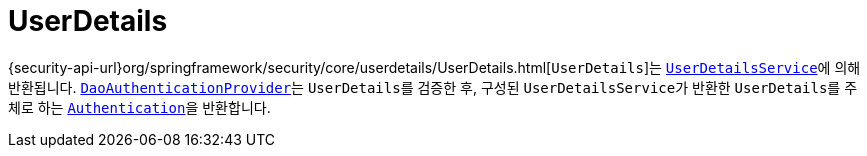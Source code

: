 [[servlet-authentication-userdetails]]
= UserDetails

{security-api-url}org/springframework/security/core/userdetails/UserDetails.html[`UserDetails`]는 xref:servlet/authentication/passwords/user-details-service.adoc#servlet-authentication-userdetailsservice[`UserDetailsService`]에 의해 반환됩니다.
xref:servlet/authentication/passwords/dao-authentication-provider.adoc#servlet-authentication-daoauthenticationprovider[`DaoAuthenticationProvider`]는 ``UserDetails``를 검증한 후, 구성된 ``UserDetailsService``가 반환한 ``UserDetails``를 주체로 하는 xref:servlet/authentication/architecture.adoc#servlet-authentication-authentication[`Authentication`]을 반환합니다.
